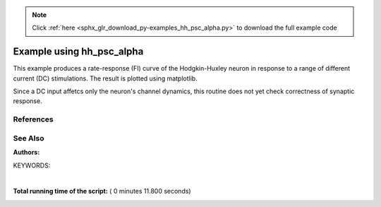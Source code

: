 .. note::
    :class: sphx-glr-download-link-note

    Click :ref:`here <sphx_glr_download_py-examples_hh_psc_alpha.py>` to download the full example code
.. rst-class:: sphx-glr-example-title

.. _sphx_glr_py-examples_hh_psc_alpha.py:

Example using hh_psc_alpha
-------------------------------

This example produces a rate-response (FI) curve of the Hodgkin-Huxley
neuron  in response to a range of different current (DC) stimulations.
The result is plotted using matplotlib.

Since a DC input affetcs only the neuron's channel dynamics, this routine
does not yet check correctness of synaptic response.

References
~~~~~~~~~~~

See Also
~~~~~~~~~~

:Authors:

KEYWORDS:




.. image:: /py-examples/images/sphx_glr_hh_psc_alpha_001.png
    :class: sphx-glr-single-img


.. rst-class:: sphx-glr-script-out

 Out:

 .. code-block:: none

    Simulating with current I=0 pA
    Simulating with current I=20 pA
    Simulating with current I=40 pA
    Simulating with current I=60 pA
    Simulating with current I=80 pA
    Simulating with current I=100 pA
    Simulating with current I=120 pA
    Simulating with current I=140 pA
    Simulating with current I=160 pA
    Simulating with current I=180 pA
    Simulating with current I=200 pA
    Simulating with current I=220 pA
    Simulating with current I=240 pA
    Simulating with current I=260 pA
    Simulating with current I=280 pA
    Simulating with current I=300 pA
    Simulating with current I=320 pA
    Simulating with current I=340 pA
    Simulating with current I=360 pA
    Simulating with current I=380 pA
    Simulating with current I=400 pA
    Simulating with current I=420 pA
    Simulating with current I=440 pA
    Simulating with current I=460 pA
    Simulating with current I=480 pA
    Simulating with current I=500 pA
    Simulating with current I=520 pA
    Simulating with current I=540 pA
    Simulating with current I=560 pA
    Simulating with current I=580 pA
    Simulating with current I=600 pA
    Simulating with current I=620 pA
    Simulating with current I=640 pA
    Simulating with current I=660 pA
    Simulating with current I=680 pA
    Simulating with current I=700 pA
    Simulating with current I=720 pA
    Simulating with current I=740 pA
    Simulating with current I=760 pA
    Simulating with current I=780 pA
    Simulating with current I=800 pA
    Simulating with current I=820 pA
    Simulating with current I=840 pA
    Simulating with current I=860 pA
    Simulating with current I=880 pA
    Simulating with current I=900 pA
    Simulating with current I=920 pA
    Simulating with current I=940 pA
    Simulating with current I=960 pA
    Simulating with current I=980 pA
    Simulating with current I=1000 pA
    Simulating with current I=1020 pA
    Simulating with current I=1040 pA
    Simulating with current I=1060 pA
    Simulating with current I=1080 pA
    Simulating with current I=1100 pA
    Simulating with current I=1120 pA
    Simulating with current I=1140 pA
    Simulating with current I=1160 pA
    Simulating with current I=1180 pA
    Simulating with current I=1200 pA
    Simulating with current I=1220 pA
    Simulating with current I=1240 pA
    Simulating with current I=1260 pA
    Simulating with current I=1280 pA
    Simulating with current I=1300 pA
    Simulating with current I=1320 pA
    Simulating with current I=1340 pA
    Simulating with current I=1360 pA
    Simulating with current I=1380 pA
    Simulating with current I=1400 pA
    Simulating with current I=1420 pA
    Simulating with current I=1440 pA
    Simulating with current I=1460 pA
    Simulating with current I=1480 pA
    Simulating with current I=1500 pA
    Simulating with current I=1520 pA
    Simulating with current I=1540 pA
    Simulating with current I=1560 pA
    Simulating with current I=1580 pA
    Simulating with current I=1600 pA
    Simulating with current I=1620 pA
    Simulating with current I=1640 pA
    Simulating with current I=1660 pA
    Simulating with current I=1680 pA
    Simulating with current I=1700 pA
    Simulating with current I=1720 pA
    Simulating with current I=1740 pA
    Simulating with current I=1760 pA
    Simulating with current I=1780 pA
    Simulating with current I=1800 pA
    Simulating with current I=1820 pA
    Simulating with current I=1840 pA
    Simulating with current I=1860 pA
    Simulating with current I=1880 pA
    Simulating with current I=1900 pA
    Simulating with current I=1920 pA
    Simulating with current I=1940 pA
    Simulating with current I=1960 pA
    Simulating with current I=1980 pA




|


.. code-block:: python
   :lineno-start: 43


    import nest
    import numpy as np
    import matplotlib.pyplot as plt

    nest.set_verbosity('M_WARNING')
    nest.ResetKernel()

    simtime = 1000

    # Amplitude range, in pA
    dcfrom = 0
    dcstep = 20
    dcto = 2000

    h = 0.1  # simulation step size in mS

    neuron = nest.Create('hh_psc_alpha')
    sd = nest.Create('spike_detector')

    nest.SetStatus(sd, {'to_memory': False})

    nest.Connect(neuron, sd, syn_spec={'weight': 1.0, 'delay': h})

    # Simulation loop
    n_data = int(dcto / float(dcstep))
    amplitudes = np.zeros(n_data)
    event_freqs = np.zeros(n_data)
    for i, amp in enumerate(range(dcfrom, dcto, dcstep)):
        nest.SetStatus(neuron, {'I_e': float(amp)})
        print("Simulating with current I={} pA".format(amp))
        nest.Simulate(1000)  # one second warm-up time for equilibrium state
        nest.SetStatus(sd, {'n_events': 0})  # then reset spike counts
        nest.Simulate(simtime)  # another simulation call to record firing rate

        n_events = nest.GetStatus(sd, keys={'n_events'})[0][0]
        amplitudes[i] = amp
        event_freqs[i] = n_events / (simtime / 1000.)

    plt.plot(amplitudes, event_freqs)
    plt.show()

**Total running time of the script:** ( 0 minutes  11.800 seconds)


.. _sphx_glr_download_py-examples_hh_psc_alpha.py:


.. only :: html

 .. container:: sphx-glr-footer
    :class: sphx-glr-footer-example



  .. container:: sphx-glr-download

     :download:`Download Python source code: hh_psc_alpha.py <hh_psc_alpha.py>`



  .. container:: sphx-glr-download

     :download:`Download Jupyter notebook: hh_psc_alpha.ipynb <hh_psc_alpha.ipynb>`


.. only:: html

 .. rst-class:: sphx-glr-signature

    `Gallery generated by Sphinx-Gallery <https://sphinx-gallery.readthedocs.io>`_
